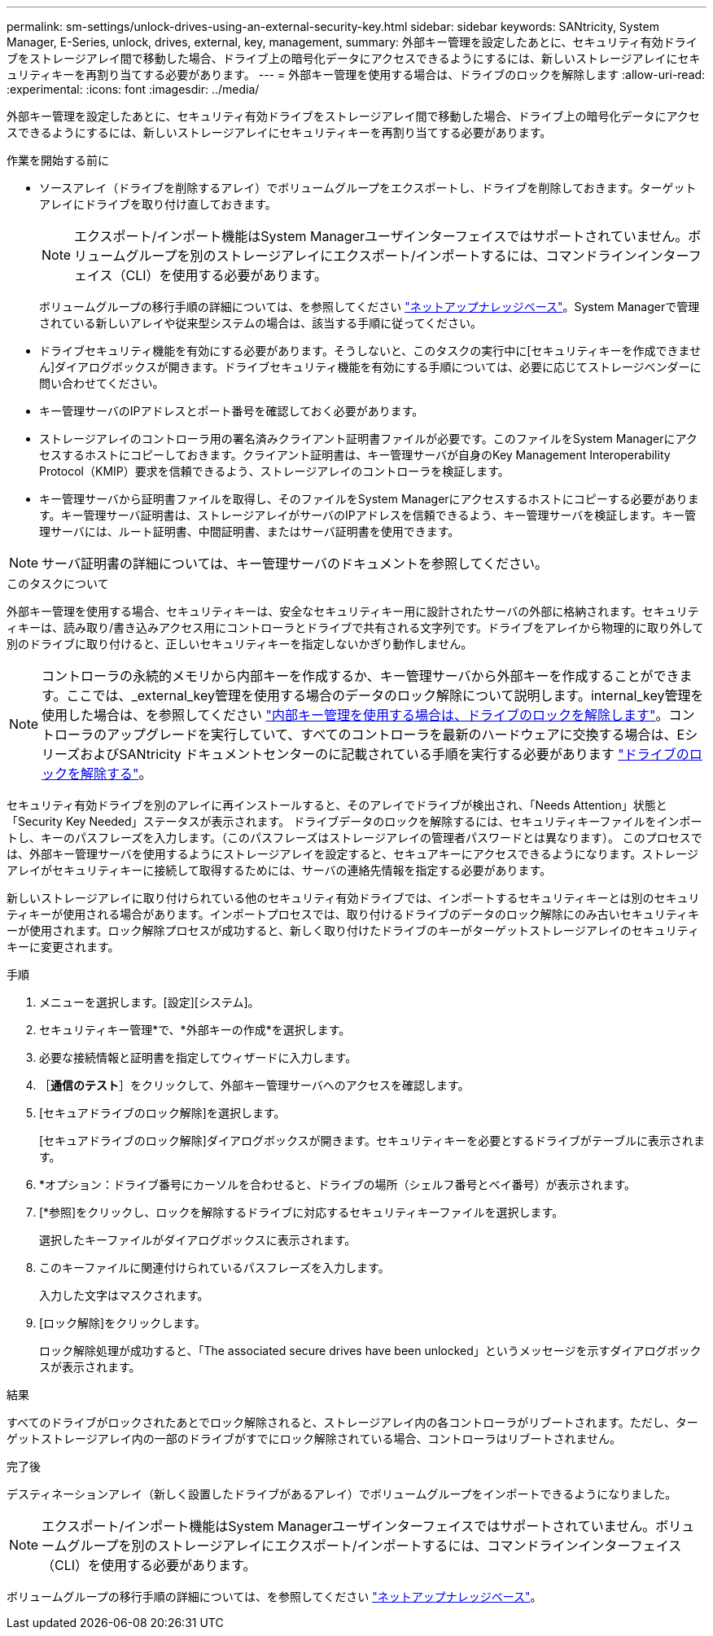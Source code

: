 ---
permalink: sm-settings/unlock-drives-using-an-external-security-key.html 
sidebar: sidebar 
keywords: SANtricity, System Manager, E-Series, unlock, drives, external, key, management, 
summary: 外部キー管理を設定したあとに、セキュリティ有効ドライブをストレージアレイ間で移動した場合、ドライブ上の暗号化データにアクセスできるようにするには、新しいストレージアレイにセキュリティキーを再割り当てする必要があります。 
---
= 外部キー管理を使用する場合は、ドライブのロックを解除します
:allow-uri-read: 
:experimental: 
:icons: font
:imagesdir: ../media/


[role="lead"]
外部キー管理を設定したあとに、セキュリティ有効ドライブをストレージアレイ間で移動した場合、ドライブ上の暗号化データにアクセスできるようにするには、新しいストレージアレイにセキュリティキーを再割り当てする必要があります。

.作業を開始する前に
* ソースアレイ（ドライブを削除するアレイ）でボリュームグループをエクスポートし、ドライブを削除しておきます。ターゲットアレイにドライブを取り付け直しておきます。
+

NOTE: エクスポート/インポート機能はSystem Managerユーザインターフェイスではサポートされていません。ボリュームグループを別のストレージアレイにエクスポート/インポートするには、コマンドラインインターフェイス（CLI）を使用する必要があります。

+
ボリュームグループの移行手順の詳細については、を参照してください https://kb.netapp.com/["ネットアップナレッジベース"^]。System Managerで管理されている新しいアレイや従来型システムの場合は、該当する手順に従ってください。

* ドライブセキュリティ機能を有効にする必要があります。そうしないと、このタスクの実行中に[セキュリティキーを作成できません]ダイアログボックスが開きます。ドライブセキュリティ機能を有効にする手順については、必要に応じてストレージベンダーに問い合わせてください。
* キー管理サーバのIPアドレスとポート番号を確認しておく必要があります。
* ストレージアレイのコントローラ用の署名済みクライアント証明書ファイルが必要です。このファイルをSystem Managerにアクセスするホストにコピーしておきます。クライアント証明書は、キー管理サーバが自身のKey Management Interoperability Protocol（KMIP）要求を信頼できるよう、ストレージアレイのコントローラを検証します。
* キー管理サーバから証明書ファイルを取得し、そのファイルをSystem Managerにアクセスするホストにコピーする必要があります。キー管理サーバ証明書は、ストレージアレイがサーバのIPアドレスを信頼できるよう、キー管理サーバを検証します。キー管理サーバには、ルート証明書、中間証明書、またはサーバ証明書を使用できます。


[NOTE]
====
サーバ証明書の詳細については、キー管理サーバのドキュメントを参照してください。

====
.このタスクについて
外部キー管理を使用する場合、セキュリティキーは、安全なセキュリティキー用に設計されたサーバの外部に格納されます。セキュリティキーは、読み取り/書き込みアクセス用にコントローラとドライブで共有される文字列です。ドライブをアレイから物理的に取り外して別のドライブに取り付けると、正しいセキュリティキーを指定しないかぎり動作しません。

[NOTE]
====
コントローラの永続的メモリから内部キーを作成するか、キー管理サーバから外部キーを作成することができます。ここでは、_external_key管理を使用する場合のデータのロック解除について説明します。internal_key管理を使用した場合は、を参照してください link:unlock-drives-using-an-internal-security-key.html["内部キー管理を使用する場合は、ドライブのロックを解除します"]。コントローラのアップグレードを実行していて、すべてのコントローラを最新のハードウェアに交換する場合は、EシリーズおよびSANtricity ドキュメントセンターのに記載されている手順を実行する必要があります link:https://docs.netapp.com/us-en/e-series/upgrade-controllers/upgrade-unlock-drives-task.html["ドライブのロックを解除する"]。

====
セキュリティ有効ドライブを別のアレイに再インストールすると、そのアレイでドライブが検出され、「Needs Attention」状態と「Security Key Needed」ステータスが表示されます。 ドライブデータのロックを解除するには、セキュリティキーファイルをインポートし、キーのパスフレーズを入力します。（このパスフレーズはストレージアレイの管理者パスワードとは異なります）。 このプロセスでは、外部キー管理サーバを使用するようにストレージアレイを設定すると、セキュアキーにアクセスできるようになります。ストレージアレイがセキュリティキーに接続して取得するためには、サーバの連絡先情報を指定する必要があります。

新しいストレージアレイに取り付けられている他のセキュリティ有効ドライブでは、インポートするセキュリティキーとは別のセキュリティキーが使用される場合があります。インポートプロセスでは、取り付けるドライブのデータのロック解除にのみ古いセキュリティキーが使用されます。ロック解除プロセスが成功すると、新しく取り付けたドライブのキーがターゲットストレージアレイのセキュリティキーに変更されます。

.手順
. メニューを選択します。[設定][システム]。
. セキュリティキー管理*で、*外部キーの作成*を選択します。
. 必要な接続情報と証明書を指定してウィザードに入力します。
. ［*通信のテスト*］をクリックして、外部キー管理サーバへのアクセスを確認します。
. [セキュアドライブのロック解除]を選択します。
+
[セキュアドライブのロック解除]ダイアログボックスが開きます。セキュリティキーを必要とするドライブがテーブルに表示されます。

. *オプション：ドライブ番号にカーソルを合わせると、ドライブの場所（シェルフ番号とベイ番号）が表示されます。
. [*参照]をクリックし、ロックを解除するドライブに対応するセキュリティキーファイルを選択します。
+
選択したキーファイルがダイアログボックスに表示されます。

. このキーファイルに関連付けられているパスフレーズを入力します。
+
入力した文字はマスクされます。

. [ロック解除]をクリックします。
+
ロック解除処理が成功すると、「The associated secure drives have been unlocked」というメッセージを示すダイアログボックスが表示されます。



.結果
すべてのドライブがロックされたあとでロック解除されると、ストレージアレイ内の各コントローラがリブートされます。ただし、ターゲットストレージアレイ内の一部のドライブがすでにロック解除されている場合、コントローラはリブートされません。

.完了後
デスティネーションアレイ（新しく設置したドライブがあるアレイ）でボリュームグループをインポートできるようになりました。


NOTE: エクスポート/インポート機能はSystem Managerユーザインターフェイスではサポートされていません。ボリュームグループを別のストレージアレイにエクスポート/インポートするには、コマンドラインインターフェイス（CLI）を使用する必要があります。

ボリュームグループの移行手順の詳細については、を参照してください https://kb.netapp.com/["ネットアップナレッジベース"^]。
